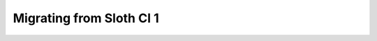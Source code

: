 *************************
Migrating from Sloth CI 1
*************************

.. todo::

    The configs are backward compatible except for the ``provider`` section.
    
    Starting with version 2, extensions should implement ``extend_sloth``, ``extend_bed``, or ``extend_cli`` functions, not ``extend`` like before. The old ``extend`` function corresponds to the new ``extend_sloth`` one.